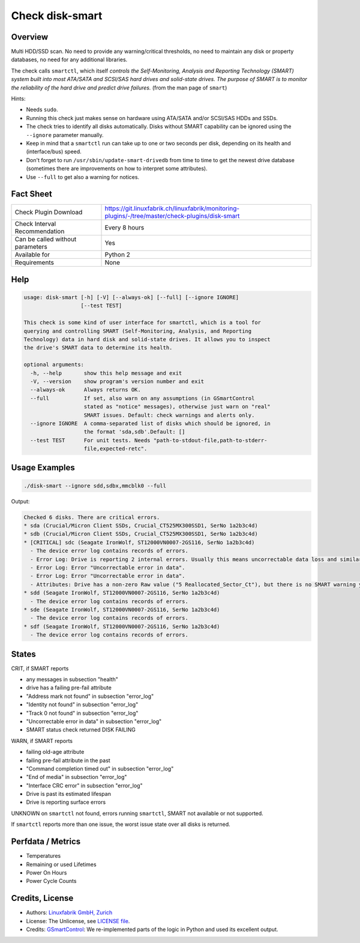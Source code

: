 Check disk-smart
================

Overview
--------

Multi HDD/SSD scan. No need to provide any warning/critical thresholds, no need to maintain any
disk or property databases, no need for any additional libraries.

The check calls ``smartctl``, which itself *controls the Self-Monitoring, Analysis 
and Reporting Technology (SMART) system built into most ATA/SATA and SCSI/SAS 
hard drives and solid-state drives. The purpose of SMART is to monitor the 
reliability of the hard drive and predict drive failures.* (from the man page of ``smart``)

Hints:

* Needs ``sudo``.
* Running this check just makes sense on hardware using ATA/SATA and/or SCSI/SAS HDDs and SSDs.
* The check tries to identify all disks automatically. Disks without SMART
  capability can be ignored using the ``--ignore`` parameter manually.
* Keep in mind that a ``smartctl`` run can take up to one or two seconds per disk,
  depending on its health and (interface/bus) speed.
* Don't forget to run ``/usr/sbin/update-smart-drivedb`` from time to time to get the newest drive
  database (sometimes there are improvements on how to interpret some attributes).
* Use ``--full`` to get also a warning for notices.


Fact Sheet
----------

.. csv-table::
    :widths: 30, 70
    
    "Check Plugin Download",                "https://git.linuxfabrik.ch/linuxfabrik/monitoring-plugins/-/tree/master/check-plugins/disk-smart"
    "Check Interval Recommendation",        "Every 8 hours"
    "Can be called without parameters",     "Yes"
    "Available for",                        "Python 2"
    "Requirements",                         "None"


Help
----

.. code-block:: text

    usage: disk-smart [-h] [-V] [--always-ok] [--full] [--ignore IGNORE]
                      [--test TEST]

    This check is some kind of user interface for smartctl, which is a tool for
    querying and controlling SMART (Self-Monitoring, Analysis, and Reporting
    Technology) data in hard disk and solid-state drives. It allows you to inspect
    the drive's SMART data to determine its health.

    optional arguments:
      -h, --help       show this help message and exit
      -V, --version    show program's version number and exit
      --always-ok      Always returns OK.
      --full           If set, also warn on any assumptions (in GSmartControl
                       stated as "notice" messages), otherwise just warn on "real"
                       SMART issues. Default: check warnings and alerts only.
      --ignore IGNORE  A comma-separated list of disks which should be ignored, in
                       the format 'sda,sdb'.Default: []
      --test TEST      For unit tests. Needs "path-to-stdout-file,path-to-stderr-
                       file,expected-retc".


Usage Examples
--------------

.. code-block:: bash
    
    ./disk-smart --ignore sdd,sdbx,mmcblk0 --full

Output:

.. code-block:: text


    Checked 6 disks. There are critical errors.
    * sda (Crucial/Micron Client SSDs, Crucial_CT525MX300SSD1, SerNo 1a2b3c4d)
    * sdb (Crucial/Micron Client SSDs, Crucial_CT525MX300SSD1, SerNo 1a2b3c4d)
    * [CRITICAL] sdc (Seagate IronWolf, ST12000VN0007-2GS116, SerNo 1a2b3c4d)
      - The device error log contains records of errors.
      - Error Log: Drive is reporting 2 internal errors. Usually this means uncorrectable data loss and similar severe errors. Check the actual errors for details.
      - Error Log: Error "Uncorrectable error in data".
      - Error Log: Error "Uncorrectable error in data".
      - Attributes: Drive has a non-zero Raw value ("5 Reallocated_Sector_Ct"), but there is no SMART warning yet. This could be an indication of future failures and/or potential data loss in bad sectors.
    * sdd (Seagate IronWolf, ST12000VN0007-2GS116, SerNo 1a2b3c4d)
      - The device error log contains records of errors.
    * sde (Seagate IronWolf, ST12000VN0007-2GS116, SerNo 1a2b3c4d)
      - The device error log contains records of errors.
    * sdf (Seagate IronWolf, ST12000VN0007-2GS116, SerNo 1a2b3c4d)
      - The device error log contains records of errors.


States
------

CRIT, if SMART reports

* any messages in subsection "health"
* drive has a failing pre-fail attribute
* "Address mark not found" in subsection "error_log"
* "Identity not found" in subsection "error_log"
* "Track 0 not found" in subsection "error_log"
* "Uncorrectable error in data" in subsection "error_log"
* SMART status check returned DISK FAILING

WARN, if SMART reports

* failing old-age attribute
* failing pre-fail attribute in the past
* "Command completion timed out" in subsection "error_log"
* "End of media" in subsection "error_log"
* "Interface CRC error" in subsection "error_log"
* Drive is past its estimated lifespan
* Drive is reporting surface errors

UNKNOWN on ``smartctl`` not found, errors running ``smartctl``, SMART not available or not supported.

If ``smartctl`` reports more than one issue, the worst issue state over all disks is returned.


Perfdata / Metrics
------------------

* Temperatures
* Remaining or used Lifetimes
* Power On Hours
* Power Cycle Counts


Credits, License
----------------

* Authors: `Linuxfabrik GmbH, Zurich <https://www.linuxfabrik.ch>`_
* License: The Unlicense, see `LICENSE file <https://git.linuxfabrik.ch/linuxfabrik/monitoring-plugins/-/blob/master/LICENSE>`_.
* Credits: `GSmartControl <https://gsmartcontrol.sourceforge.io/home/>`_: We re-implemented parts of the logic in Python and used its excellent output.
